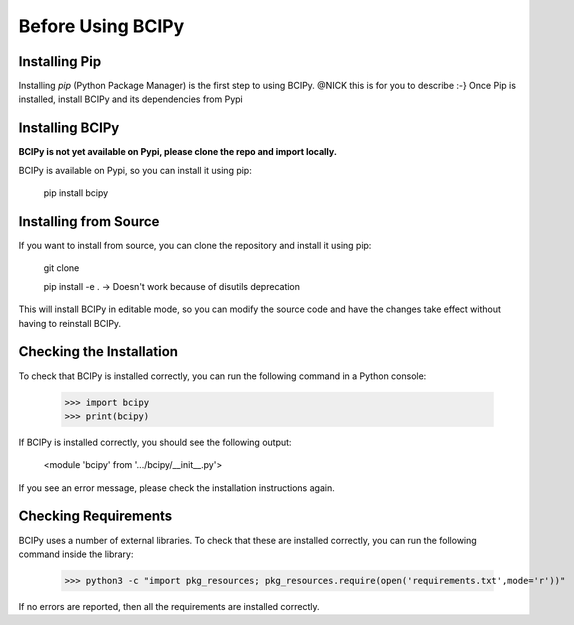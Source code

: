 Before Using BCIPy
==================

Installing Pip
--------------
Installing *pip* (Python Package Manager) is the first step to using BCIPy. @NICK this is for you to describe :-}
Once Pip is installed, install BCIPy and its dependencies from Pypi


Installing BCIPy
----------------
**BCIPy is not yet available on Pypi, please clone the repo and import locally.**

BCIPy is available on Pypi, so you can install it using pip:

    pip install bcipy

Installing from Source
----------------------
If you want to install from source, you can clone the repository and install it using pip:

    git clone

    pip install -e . -> Doesn't work because of disutils deprecation

This will install BCIPy in editable mode, so you can modify the source code and have the changes take effect without having to reinstall BCIPy.

Checking the Installation
-------------------------
To check that BCIPy is installed correctly, you can run the following command in a Python console:

    >>> import bcipy
    >>> print(bcipy)

If BCIPy is installed correctly, you should see the following output:
    
        <module 'bcipy' from '.../bcipy/__init__.py'>

If you see an error message, please check the installation instructions again.

Checking Requirements
---------------------
BCIPy uses a number of external libraries. To check that these are installed correctly, you can run the following command inside the library:

    >>> python3 -c "import pkg_resources; pkg_resources.require(open('requirements.txt',mode='r'))"

If no errors are reported, then all the requirements are installed correctly.